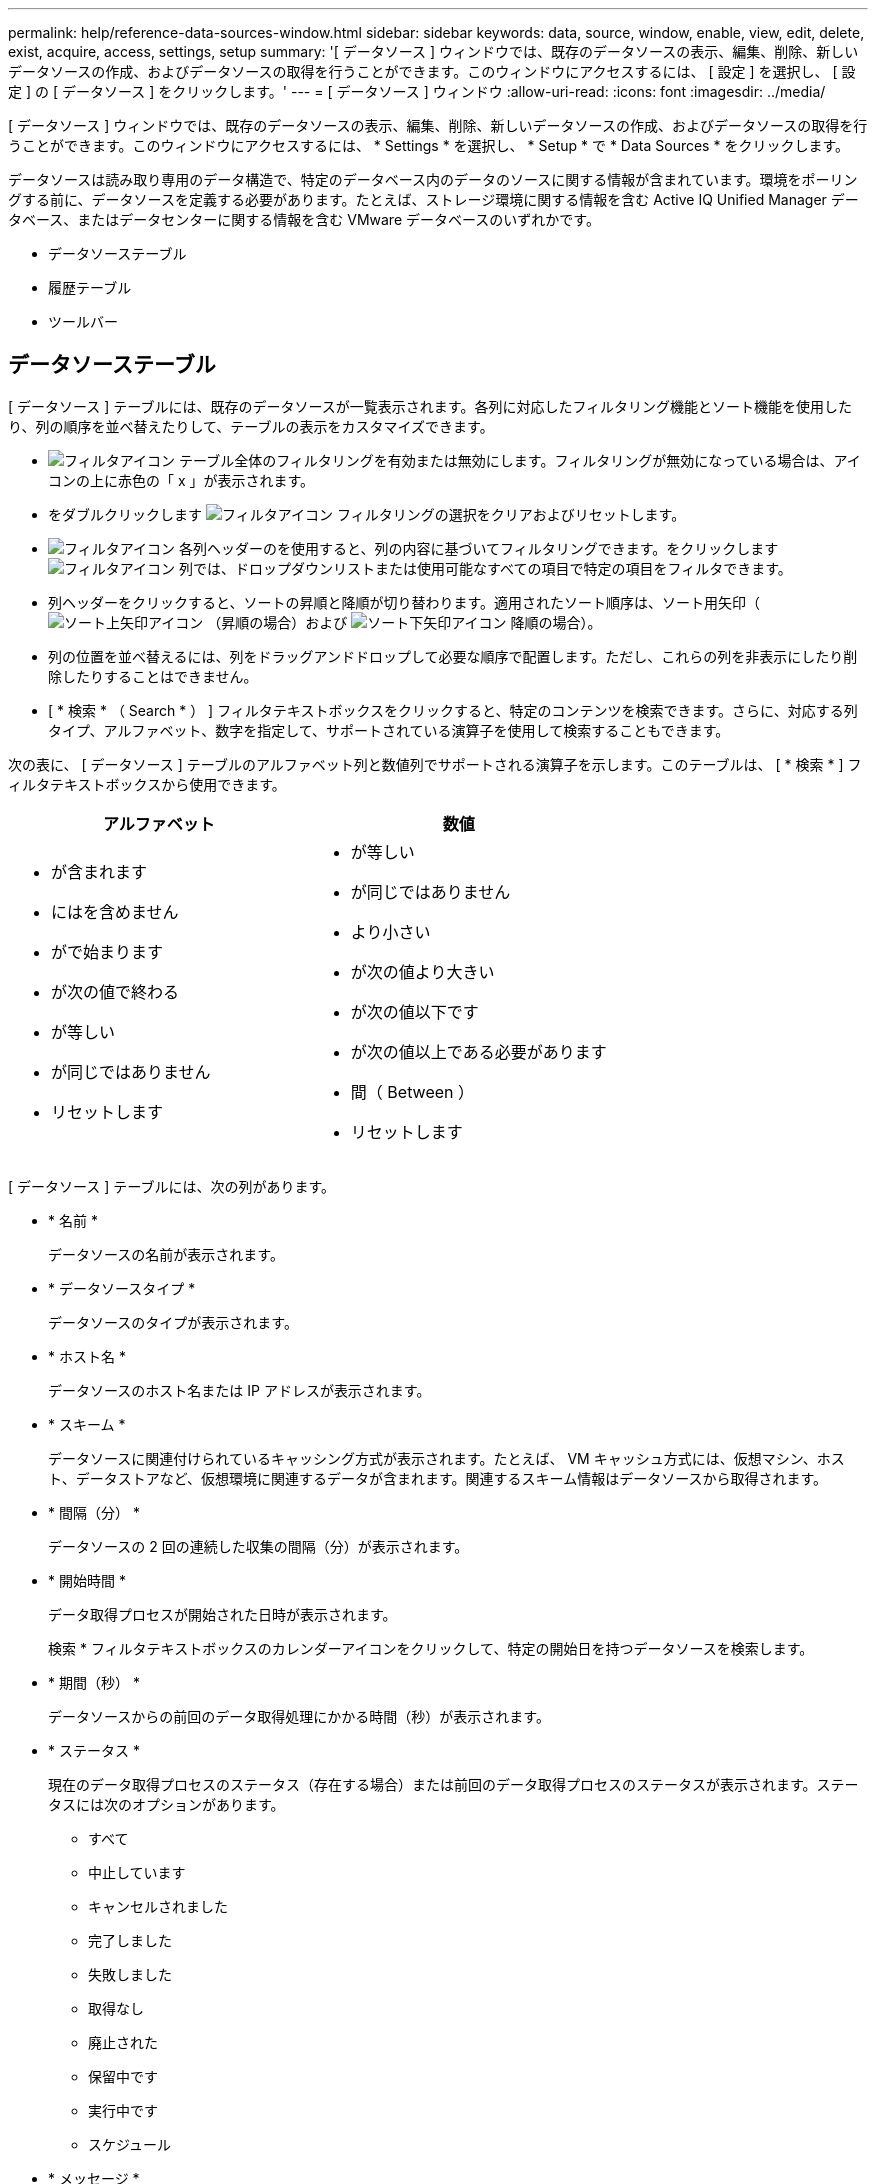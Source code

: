 ---
permalink: help/reference-data-sources-window.html 
sidebar: sidebar 
keywords: data, source, window, enable, view, edit, delete, exist, acquire, access, settings, setup 
summary: '[ データソース ] ウィンドウでは、既存のデータソースの表示、編集、削除、新しいデータソースの作成、およびデータソースの取得を行うことができます。このウィンドウにアクセスするには、 [ 設定 ] を選択し、 [ 設定 ] の [ データソース ] をクリックします。' 
---
= [ データソース ] ウィンドウ
:allow-uri-read: 
:icons: font
:imagesdir: ../media/


[role="lead"]
[ データソース ] ウィンドウでは、既存のデータソースの表示、編集、削除、新しいデータソースの作成、およびデータソースの取得を行うことができます。このウィンドウにアクセスするには、 * Settings * を選択し、 * Setup * で * Data Sources * をクリックします。

データソースは読み取り専用のデータ構造で、特定のデータベース内のデータのソースに関する情報が含まれています。環境をポーリングする前に、データソースを定義する必要があります。たとえば、ストレージ環境に関する情報を含む Active IQ Unified Manager データベース、またはデータセンターに関する情報を含む VMware データベースのいずれかです。

* データソーステーブル
* 履歴テーブル
* ツールバー




== データソーステーブル

[ データソース ] テーブルには、既存のデータソースが一覧表示されます。各列に対応したフィルタリング機能とソート機能を使用したり、列の順序を並べ替えたりして、テーブルの表示をカスタマイズできます。

* image:../media/filter_icon_wfa.gif["フィルタアイコン"] テーブル全体のフィルタリングを有効または無効にします。フィルタリングが無効になっている場合は、アイコンの上に赤色の「 x 」が表示されます。
* をダブルクリックします image:../media/filter_icon_wfa.gif["フィルタアイコン"] フィルタリングの選択をクリアおよびリセットします。
* image:../media/wfa_filter_icon.gif["フィルタアイコン"] 各列ヘッダーのを使用すると、列の内容に基づいてフィルタリングできます。をクリックします image:../media/wfa_filter_icon.gif["フィルタアイコン"] 列では、ドロップダウンリストまたは使用可能なすべての項目で特定の項目をフィルタできます。
* 列ヘッダーをクリックすると、ソートの昇順と降順が切り替わります。適用されたソート順序は、ソート用矢印（image:../media/wfa_sortarrow_up_icon.gif["ソート上矢印アイコン"] （昇順の場合）および image:../media/wfa_sortarrow_down_icon.gif["ソート下矢印アイコン"] 降順の場合）。
* 列の位置を並べ替えるには、列をドラッグアンドドロップして必要な順序で配置します。ただし、これらの列を非表示にしたり削除したりすることはできません。
* [ * 検索 * （ Search * ） ] フィルタテキストボックスをクリックすると、特定のコンテンツを検索できます。さらに、対応する列タイプ、アルファベット、数字を指定して、サポートされている演算子を使用して検索することもできます。


次の表に、 [ データソース ] テーブルのアルファベット列と数値列でサポートされる演算子を示します。このテーブルは、 [ * 検索 * ] フィルタテキストボックスから使用できます。

[cols="2*"]
|===
| アルファベット | 数値 


 a| 
* が含まれます
* にはを含めません
* がで始まります
* が次の値で終わる
* が等しい
* が同じではありません
* リセットします

 a| 
* が等しい
* が同じではありません
* より小さい
* が次の値より大きい
* が次の値以下です
* が次の値以上である必要があります
* 間（ Between ）
* リセットします


|===
[ データソース ] テーブルには、次の列があります。

* * 名前 *
+
データソースの名前が表示されます。

* * データソースタイプ *
+
データソースのタイプが表示されます。

* * ホスト名 *
+
データソースのホスト名または IP アドレスが表示されます。

* * スキーム *
+
データソースに関連付けられているキャッシング方式が表示されます。たとえば、 VM キャッシュ方式には、仮想マシン、ホスト、データストアなど、仮想環境に関連するデータが含まれます。関連するスキーム情報はデータソースから取得されます。

* * 間隔（分） *
+
データソースの 2 回の連続した収集の間隔（分）が表示されます。

* * 開始時間 *
+
データ取得プロセスが開始された日時が表示されます。

+
検索 * フィルタテキストボックスのカレンダーアイコンをクリックして、特定の開始日を持つデータソースを検索します。

* * 期間（秒） *
+
データソースからの前回のデータ取得処理にかかる時間（秒）が表示されます。

* * ステータス *
+
現在のデータ取得プロセスのステータス（存在する場合）または前回のデータ取得プロセスのステータスが表示されます。ステータスには次のオプションがあります。

+
** すべて
** 中止しています
** キャンセルされました
** 完了しました
** 失敗しました
** 取得なし
** 廃止された
** 保留中です
** 実行中です
** スケジュール


* * メッセージ *
+
データ収集プロセスでエラーやエラーが発生して停止したときに、エラーメッセージが表示されます。





== 履歴テーブル

[History] テーブルには、データソーステーブルで選択したデータソースの名前がヘッダーに表示され、選択したデータソースの各データ取得プロセスの詳細が一覧表示されます。データ取得プロセスが実行されると、プロセスのリストが動的に更新されます。各列に対応したフィルタリング機能とソート機能を使用したり、列の順序を並べ替えたりして、テーブルの表示をカスタマイズできます。

* image:../media/filter_icon_wfa.gif["フィルタアイコン"] テーブル全体のフィルタリングを有効または無効にします。フィルタリングが無効になっている場合は、アイコンの上に赤色の「 x 」が表示されます。
* をダブルクリックします image:../media/filter_icon_wfa.gif["フィルタアイコン"] フィルタリングの選択をクリアおよびリセットします。
* image:../media/wfa_filter_icon.gif["フィルタアイコン"] 各列ヘッダーのを使用すると、列の内容に基づいてフィルタリングできます。をクリックします image:../media/wfa_filter_icon.gif["フィルタアイコン"] 列では、ドロップダウンリストまたは使用可能なすべての項目で特定の項目をフィルタできます。
* 列ヘッダーをクリックすると、ソートの昇順と降順が切り替わります。適用されたソート順序は、ソート用矢印（image:../media/wfa_sortarrow_up_icon.gif["ソート上矢印アイコン"] （昇順の場合）および image:../media/wfa_sortarrow_down_icon.gif["ソート下矢印アイコン"] 降順の場合）。
* 列の位置を並べ替えるには、列をドラッグアンドドロップして必要な順序で配置します。ただし、これらの列を非表示にしたり削除したりすることはできません。
* [ * 検索 * （ Search * ） ] フィルタテキストボックスをクリックすると、特定のコンテンツを検索できます。さらに、対応する列タイプ、アルファベット、数字を指定して、サポートされている演算子を使用して検索することもできます。


次の表に、履歴テーブルのアルファベット列と数値列でサポートされている演算子を示します。このリストは、 * 検索 * フィルタテキストボックスで使用できます。

[cols="2*"]
|===
| アルファベット | 数値 


 a| 
* が含まれます
* にはを含めません
* がで始まります
* が次の値で終わる
* が等しい
* が同じではありません
* リセットします

 a| 
* が等しい
* が同じではありません
* より小さい
* が次の値より大きい
* が次の値以下です
* が次の値以上である必要があります
* 間（ Between ）
* リセットします


|===
History テーブルには ' 次のカラムがあります

* *ID*
+
データ取得プロセスの ID 番号が表示されます。

+
識別番号は一意であり、データ取得プロセスの開始時にサーバによって割り当てられます。

* * 開始時間 *
+
データ取得プロセスが開始された日時が表示されます。

+
特定の日付に開始されたデータ取得プロセスを検索するには、 * 検索 * フィルタテキストボックスのカレンダーアイコンをクリックします。

* * 期間（秒） *
+
データソースから最後に取得したプロセスの時間（秒）が表示されます。

* * 計画取得 *
+
データ取得プロセスのスケジュールされた日時が表示されます。

+
特定の日付にスケジュールされているデータ収集を検索するには、 * 検索 * フィルタテキストボックスのカレンダーアイコンをクリックします。

* * スケジューリングタイプ *
+
スケジュールのタイプが表示されます。スケジュールタイプは次のとおりです。

+
** すべて
** 即時
** 繰り返し
** 不明です


* * ステータス *
+
現在のデータ取得プロセスのステータス（存在する場合）または前回のデータ取得プロセスのステータスが表示されます。ステータスには次のオプションがあります。

+
** すべて
** 中止しています
** キャンセルされました
** 完了しました
** 失敗しました
** 廃止された
** 保留中です
** 実行中です
** スケジュール
** 取得なし


* * メッセージ *
+
プロセスが停止して続行できなかった場合に、データ取得プロセス中に発生したエラーに関するメッセージが表示されます。





== ツールバー

ツールバーは、 [ データソース ] テーブルの列見出しの上にあります。ツールバーのアイコンを使用して、さまざまな操作を実行できます。ウィンドウの右クリックメニューを使用して、これらの操作を実行することもできます。

* *image:../media/new_wfa_icon.gif["新しいアイコン"] （新規） *
+
[ 新しいデータソース ] ダイアログボックスが開きます。このダイアログボックスで、新しいデータソースを追加できます。

* *image:../media/edit_wfa_icon.gif["編集アイコン"] （編集） *
+
[ データソースの編集 ] ダイアログボックスが開き、選択したデータソースを編集できます。

* *image:../media/delete_wfa_icon.gif["削除アイコン"] （削除） *
+
データソースの削除の確認ダイアログボックスが開きます。このダイアログボックスで、選択したデータソースを削除できます。

* *image:../media/acquire_now_wfa_icon.gif["今すぐ取得アイコン"] （今すぐ取得） *
+
選択したデータソースのデータ収集プロセスを開始します。

* *image:../media/reset_scheme_wfa_icon.gif["スキームのリセットアイコン"] （スキームのリセット） *
+
スキームのリセットの確認ダイアログボックスを開きます。このダイアログボックスでは、選択したスキームのキャッシュストレージをリセットできます。キャッシュは、次回のデータ取得プロセスでリセットされます。

+

IMPORTANT: リセット処理では、すべてのテーブルを含むキャッシュされたデータがすべて削除されます。キャッシュ全体は、次のデータ取得プロセスの最初から作成されます。


